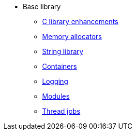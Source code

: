 * Base library
** xref:base.adoc[C library enhancements]
** xref:mem-alloc.adoc[Memory allocators]
** xref:string.adoc[String library]
** xref:containers.adoc[Containers]
** xref:logging.adoc[Logging]
** xref:modules.adoc[Modules]
** xref:threads.adoc[Thread jobs]
